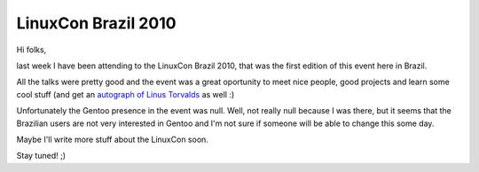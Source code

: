 LinuxCon Brazil 2010
====================

.. tags: en-us,events,gentoo

Hi folks,

last week I have been attending to the LinuxCon Brazil 2010, that was the first
edition of this event here in Brazil.

All the talks were pretty good and the event was a great oportunity to meet nice
people, good projects and learn some cool stuff (and get an `autograph of Linus
Torvalds`_ as well :)

.. _`autograph of Linus Torvalds`: http://files.rafaelmartins.eng.br/img/autograph_linus.jpg

Unfortunately the Gentoo presence in the event was null. Well, not really null
because I was there, but it seems that the Brazilian users are not very
interested in Gentoo and I'm not sure if someone will be able to change this
some day.

Maybe I'll write more stuff about the LinuxCon soon.

Stay tuned! ;)


.. date added automatically by the script blohg_dump.py.
   this file was exported from an old repository, and this comment will
   help me to forcing the old creation date, instead of the date of the
   first commit on the new repository.

.. date: 1283743573

